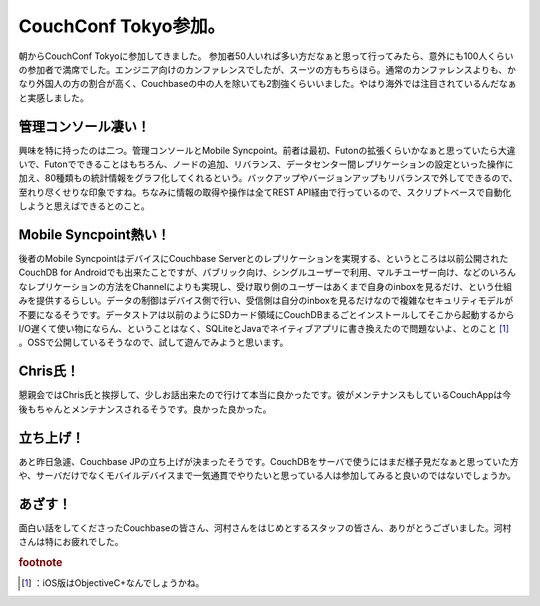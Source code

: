 ﻿CouchConf Tokyo参加。
####################################


朝からCouchConf Tokyoに参加してきました。
参加者50人いれば多い方だなぁと思って行ってみたら、意外にも100人くらいの参加者で満席でした。エンジニア向けのカンファレンスでしたが、スーツの方もちらほら。通常のカンファレンスよりも、かなり外国人の方の割合が高く、Couchbaseの中の人を除いても2割強くらいいました。やはり海外では注目されているんだなぁと実感しました。

管理コンソール凄い！
********************************************************


興味を特に持ったのは二つ。管理コンソールとMobile Syncpoint。前者は最初、Futonの拡張くらいかなぁと思っていたら大違いで、Futonでできることはもちろん、ノードの追加、リバランス、データセンター間レプリケーションの設定といった操作に加え、80種類もの統計情報をグラフ化してくれるという。バックアップやバージョンアップもリバランスで外してできるので、至れり尽くせりな印象ですね。ちなみに情報の取得や操作は全てREST API経由で行っているので、スクリプトベースで自動化しようと思えばできるとのこと。

Mobile Syncpoint熱い！
**********************************************

後者のMobile SyncpointはデバイスにCouchbase Serverとのレプリケーションを実現する、というところは以前公開されたCouchDB for Androidでも出来たことですが、パブリック向け、シングルユーザーで利用、マルチユーザー向け、などのいろんなレプリケーションの方法をChannelによりも実現し、受け取り側のユーザーはあくまで自身のinboxを見るだけ、という仕組みを提供するらしい。データの制御はデバイス側で行い、受信側は自分のinboxを見るだけなので複雑なセキュリティモデルが不要になるそうです。データストアは以前のようにSDカード領域にCouchDBまるごとインストールしてそこから起動するからI/O遅くて使い物にならん、ということはなく、SQLiteとJavaでネイティブアプリに書き換えたので問題ないよ、とのこと [#]_ 。OSSで公開しているそうなので、試して遊んでみようと思います。

Chris氏！
******************


懇親会ではChris氏と挨拶して、少しお話出来たので行けて本当に良かったです。彼がメンテナンスもしているCouchAppは今後もちゃんとメンテナンスされるそうです。良かった良かった。

立ち上げ！
**************************


あと昨日急遽、Couchbase JPの立ち上げが決まったそうです。CouchDBをサーバで使うにはまだ様子見だなぁと思っていた方や、サーバだけでなくモバイルデバイスまで一気通貫でやりたいと思っている人は参加してみると良いのではないでしょうか。

あざす！
********************


面白い話をしてくださったCouchbaseの皆さん、河村さんをはじめとするスタッフの皆さん、ありがとうございました。河村さんは特にお疲れでした。


.. rubric:: footnote

.. [#] ：iOS版はObjectiveC+なんでしょうかね。



.. author:: mkouhei
.. categories:: CouchDB, 
.. tags::


